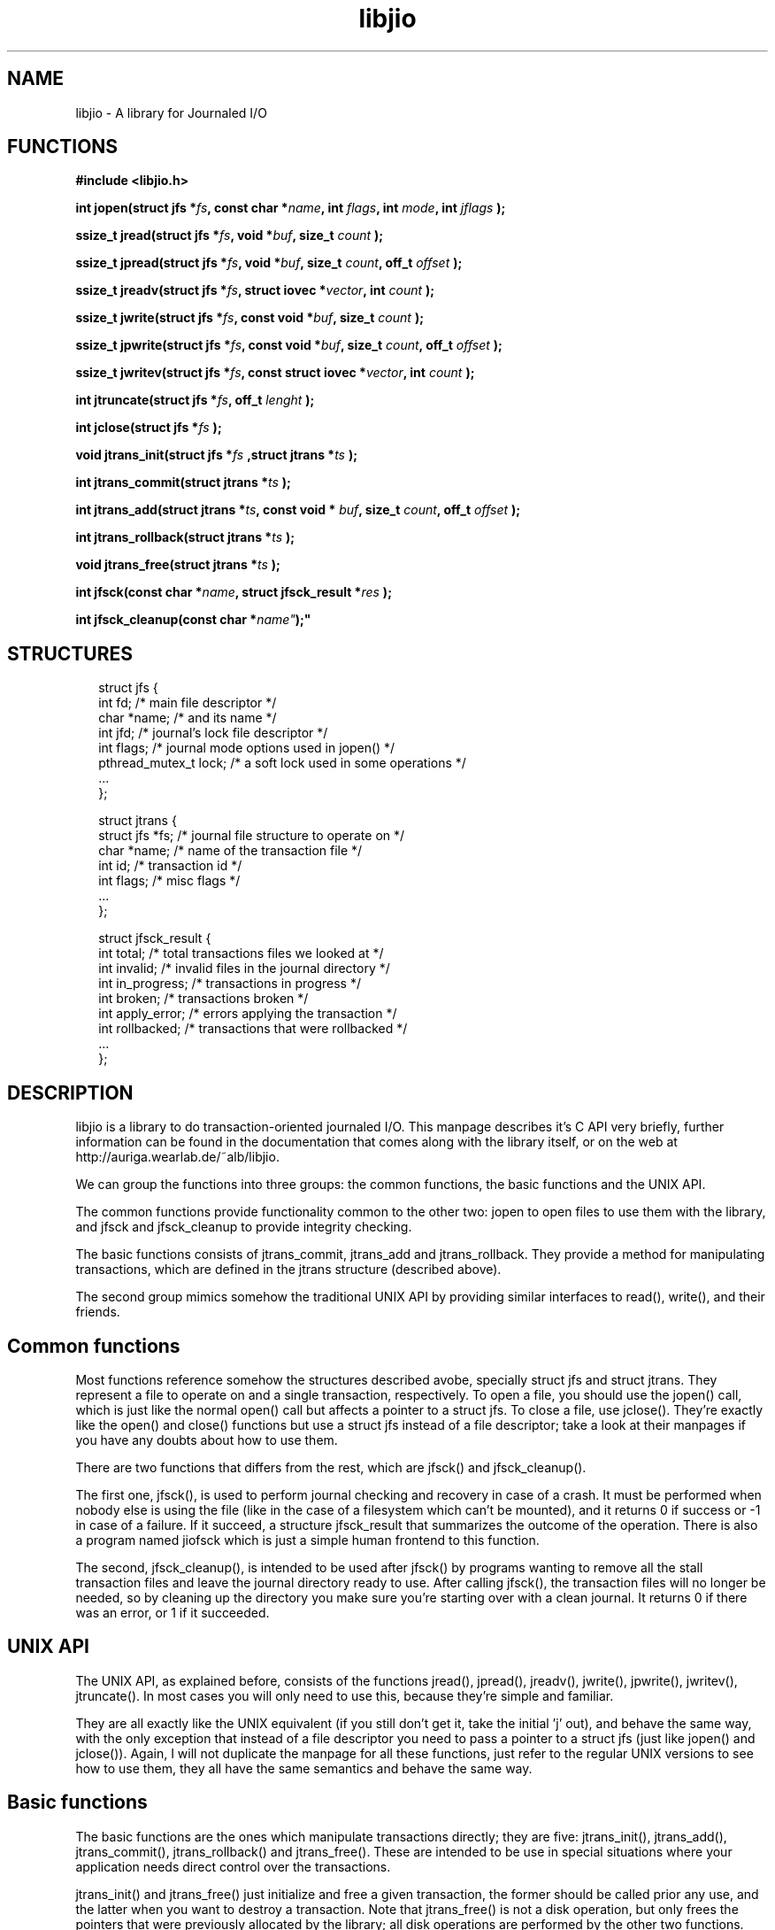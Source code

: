 .TH libjio 3 "21/Feb/2004"
.SH NAME
libjio - A library for Journaled I/O

.SH FUNCTIONS

.B #include <libjio.h>

.BI "int jopen(struct jfs *" fs ", const char *" name ", int " flags ", int " mode ", int " jflags " );

.BI "ssize_t jread(struct jfs *" fs ", void *" buf ", size_t " count " );

.BI "ssize_t jpread(struct jfs *" fs ", void *" buf ", size_t " count ", off_t " offset " );

.BI "ssize_t jreadv(struct jfs *" fs ", struct iovec *" vector ", int " count " );

.BI "ssize_t jwrite(struct jfs *" fs ", const void *" buf ", size_t " count " );

.BI "ssize_t jpwrite(struct jfs *" fs ", const void *" buf ", size_t " count ", off_t " offset " );

.BI "ssize_t jwritev(struct jfs *" fs ", const struct iovec *" vector ", int " count " );

.BI "int jtruncate(struct jfs *" fs ", off_t " lenght " );

.BI "int jclose(struct jfs *" fs " );

.BI "void jtrans_init(struct jfs *" fs " ,struct jtrans *" ts " );

.BI "int jtrans_commit(struct jtrans *" ts " );

.BI "int jtrans_add(struct jtrans *" ts ", const void * " buf ", size_t " count ", off_t " offset " );

.BI "int jtrans_rollback(struct jtrans *" ts " );

.BI "void jtrans_free(struct jtrans *" ts " );

.BI "int jfsck(const char *" name ", struct jfsck_result *" res " );

.BI "int jfsck_cleanup(const char *" name" );"

.SH STRUCTURES
.PP
.br
.nf
.in +2n
struct jfs {
    int fd;                /* main file descriptor */
    char *name;            /* and its name */
    int jfd;               /* journal's lock file descriptor */
    int flags;             /* journal mode options used in jopen() */
    pthread_mutex_t lock;  /* a soft lock used in some operations */
    ...
};
.FI
.in -2n

.PP
.br
.nf
.in +2n
struct jtrans {
    struct jfs *fs;       /* journal file structure to operate on */
    char *name;           /* name of the transaction file */
    int id;               /* transaction id */
    int flags;            /* misc flags */
    ...
};
.FI
.in -2n

.PP
.br
.nf
.in +2n
struct jfsck_result {
    int total;            /* total transactions files we looked at */
    int invalid;          /* invalid files in the journal directory */
    int in_progress;      /* transactions in progress */
    int broken;           /* transactions broken */
    int apply_error;      /* errors applying the transaction */
    int rollbacked;       /* transactions that were rollbacked */
    ...
};
.FI
.in -2n

.SH DESCRIPTION

libjio is a library to do transaction-oriented journaled I/O. This manpage
describes it's C API very briefly, further information can be found in the
documentation that comes along with the library itself, or on the web at
http://auriga.wearlab.de/~alb/libjio.

We can group the functions into three groups: the common functions, the basic
functions and the UNIX API.

The common functions provide functionality common to the other two: jopen to
open files to use them with the library, and jfsck and jfsck_cleanup to
provide integrity checking.

The basic functions consists of jtrans_commit, jtrans_add and jtrans_rollback.
They provide a method for manipulating transactions, which are defined in the
jtrans structure (described above).

The second group mimics somehow the traditional UNIX API by providing similar
interfaces to read(), write(), and their friends.

.SH Common functions

Most functions reference somehow the structures described avobe, specially
struct jfs and struct jtrans. They represent a file to operate on and a single
transaction, respectively. To open a file, you should use the jopen() call,
which is just like the normal open() call but affects a pointer to a struct
jfs. To close a file, use jclose(). They're exactly like the open() and
close() functions but use a struct jfs instead of a file descriptor; take a
look at their manpages if you have any doubts about how to use them.

There are two functions that differs from the rest, which are jfsck() and
jfsck_cleanup().

The first one, jfsck(), is used to perform journal checking and recovery in
case of a crash. It must be performed when nobody else is using the file (like
in the case of a filesystem which can't be mounted), and it returns 0 if
success or -1 in case of a failure. If it succeed, a structure jfsck_result
that summarizes the outcome of the operation. There is also a program named
jiofsck which is just a simple human frontend to this function.

The second, jfsck_cleanup(), is intended to be used after jfsck() by programs
wanting to remove all the stall transaction files and leave the journal
directory ready to use. After calling jfsck(), the transaction files will no
longer be needed, so by cleaning up the directory you make sure you're
starting over with a clean journal. It returns 0 if there was an error, or 1
if it succeeded.

.SH UNIX API

The UNIX API, as explained before, consists of the functions jread(),
jpread(), jreadv(), jwrite(), jpwrite(), jwritev(), jtruncate(). In most cases
you will only need to use this, because they're simple and familiar.

They are all exactly like the UNIX equivalent (if you still don't get it, take
the initial 'j' out), and behave the same way, with the only exception that
instead of a file descriptor you need to pass a pointer to a struct jfs (just
like jopen() and jclose()). Again, I will not duplicate the manpage for all
these functions, just refer to the regular UNIX versions to see how to use
them, they all have the same semantics and behave the same way.

.SH Basic functions

The basic functions are the ones which manipulate transactions directly; they
are five: jtrans_init(), jtrans_add(), jtrans_commit(), jtrans_rollback() and
jtrans_free(). These are intended to be use in special situations where your
application needs direct control over the transactions.

jtrans_init() and jtrans_free() just initialize and free a given transaction,
the former should be called prior any use, and the latter when you want to
destroy a transaction. Note that jtrans_free() is not a disk operation, but
only frees the pointers that were previously allocated by the library; all
disk operations are performed by the other two functions. They have no return
value.

jtrans_add() is used to add operations to a transaction, and it takes the same
parameters as the pwrite() call. It gets a buffer, it's lenght and the offset
where it should be applied, and adds it to the transaction. You can add
multiple operations to a transaction, and they will be applied in order.
Operation within the same transaction must not overlap; if they do, commiting
the transaction will fail.

jtrans_commit() is in charge of commiting the given transaction, and after its
return the data has been saved to the disk atomically. It returns the number
of bytes written or -1 if there was an error.

jtrans_rollback() reverses a transaction that was applied with
jtrans_commit(), and leaves the file as it was before applying it. Be very
very careful with this function, it's quite dangerous if you don't know for
sure that you're doing the right thing. It returns as jtrans_commit().

.SH BUGS

None that I'm aware of, but if you find one please let me know at
albertogli@telpin.com.ar.

.SH SEE ALSO

.BR open (2),
.BR read (2),
.BR write (2),
.BR readv (2),
.BR writev (2),
.BR pread (2),
.BR pwrite (2),
.BR ftruncate (2),
.BR close (2)
